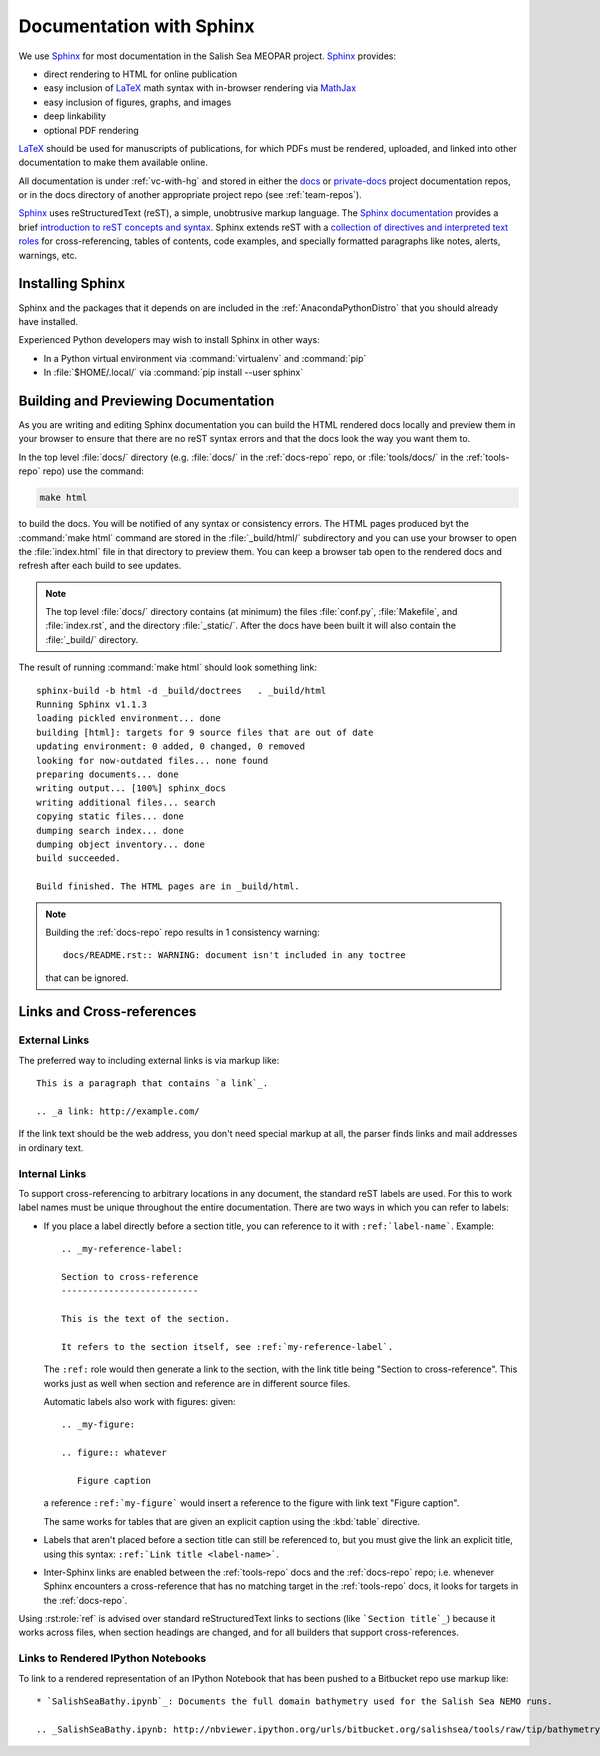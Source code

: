 Documentation with Sphinx
=========================

We use Sphinx_ for most documentation in the Salish Sea MEOPAR project.
Sphinx_ provides:

* direct rendering to HTML for online publication
* easy inclusion of LaTeX_ math syntax with in-browser rendering via MathJax_
* easy inclusion of figures, graphs, and images
* deep linkability
* optional PDF rendering

.. _Sphinx: http://sphinx-doc.org/
.. _LaTeX: http://www.latex-project.org/
.. _MathJax: http://www.mathjax.org/

LaTeX_ should be used for manuscripts of publications,
for which PDFs must be rendered,
uploaded,
and linked into other documentation to make them available online.

All documentation is under :ref:`vc-with-hg` and stored in either the docs_ or `private-docs`_ project documentation repos,
or in the docs directory of another appropriate project repo
(see :ref:`team-repos`).

.. _docs: https://bitbucket.org/salishsea/docs/
.. _private-docs: https://bitbucket.org/salishsea/private-docs/

Sphinx_ uses reStructuredText
(reST),
a simple,
unobtrusive markup language.
The `Sphinx documentation`_ provides a brief `introduction to reST concepts and syntax`_.
Sphinx extends reST with a `collection of directives and interpreted text roles`_ for
cross-referencing,
tables of contents,
code examples,
and specially formatted paragraphs like
notes,
alerts,
warnings,
etc.

.. _Sphinx documentation: http://sphinx-doc.org/contents.html
.. _introduction to reST concepts and syntax: http://sphinx-doc.org/rest.html
.. _collection of directives and interpreted text roles: http://sphinx-doc.org/markup/index.html


Installing Sphinx
-----------------

Sphinx and the packages that it depends on are included in the :ref:`AnacondaPythonDistro` that you should already have installed.

Experienced Python developers may wish to install Sphinx in other ways:

* In a Python virtual environment via :command:`virtualenv` and :command:`pip`
* In :file:`$HOME/.local/` via :command:`pip install --user sphinx`


Building and Previewing Documentation
-------------------------------------

As you are writing and editing Sphinx documentation you can build the HTML rendered docs locally and preview them in your browser to ensure that there are no reST syntax errors and that the docs look the way you want them to.

In the top level :file:`docs/` directory
(e.g. :file:`docs/` in the :ref:`docs-repo` repo,
or :file:`tools/docs/` in the :ref:`tools-repo` repo)
use the command:

.. code-block:: bash

    make html

to build the docs.
You will be notified of any syntax or consistency errors.
The HTML pages produced byt the :command:`make html` command are stored in the :file:`_build/html/` subdirectory and you can use your browser to open the :file:`index.html` file in that directory to preview them.
You can keep a browser tab open to the rendered docs and refresh after each build to see updates.

.. note::

    The top level :file:`docs/` directory contains
    (at minimum)
    the files
    :file:`conf.py`,
    :file:`Makefile`,
    and :file:`index.rst`,
    and the directory :file:`_static/`.
    After the docs have been built it will also contain the :file:`_build/` directory.

The result of running :command:`make html` should look something link::

  sphinx-build -b html -d _build/doctrees   . _build/html
  Running Sphinx v1.1.3
  loading pickled environment... done
  building [html]: targets for 9 source files that are out of date
  updating environment: 0 added, 0 changed, 0 removed
  looking for now-outdated files... none found
  preparing documents... done
  writing output... [100%] sphinx_docs
  writing additional files... search
  copying static files... done
  dumping search index... done
  dumping object inventory... done
  build succeeded.

  Build finished. The HTML pages are in _build/html.

.. note::

    Building the :ref:`docs-repo` repo results in 1 consistency warning::

      docs/README.rst:: WARNING: document isn't included in any toctree

    that can be ignored.


Links and Cross-references
--------------------------

External Links
~~~~~~~~~~~~~~

The preferred way to including external links is via markup like::

  This is a paragraph that contains `a link`_.

  .. _a link: http://example.com/

If the link text should be the web address,
you don't need special markup at all,
the parser finds links and mail addresses in ordinary text.


Internal Links
~~~~~~~~~~~~~~

To support cross-referencing to arbitrary locations in any document,
the standard reST labels are used.
For this to work label names must be unique throughout the entire documentation.  There are two ways in which you can refer to labels:

* If you place a label directly before a section title,
  you can reference to it with ``:ref:`label-name```.
  Example::

    .. _my-reference-label:

    Section to cross-reference
    --------------------------

    This is the text of the section.

    It refers to the section itself, see :ref:`my-reference-label`.

  The ``:ref:`` role would then generate a link to the section,
  with the link title being "Section to cross-reference".
  This works just as well when section and reference are in different source files.

  Automatic labels also work with figures: given::

    .. _my-figure:

    .. figure:: whatever

       Figure caption

  a reference ``:ref:`my-figure``` would insert a reference to the figure
  with link text "Figure caption".

  The same works for tables that are given an explicit caption using the
  :kbd:`table` directive.

* Labels that aren't placed before a section title can still be referenced to,
  but you must give the link an explicit title,
  using this syntax: ``:ref:`Link title <label-name>```.

* Inter-Sphinx links are enabled between the :ref:`tools-repo` docs and the :ref:`docs-repo` repo;
  i.e.
  whenever Sphinx encounters a cross-reference that has no matching target in the :ref:`tools-repo` docs,
  it looks for targets in the :ref:`docs-repo`.

Using :rst:role:`ref` is advised over standard reStructuredText links to sections
(like ```Section title`_``) because it works across files,
when section headings are changed,
and for all builders that support cross-references.


Links to Rendered IPython Notebooks
~~~~~~~~~~~~~~~~~~~~~~~~~~~~~~~~~~~

To link to a rendered representation of an IPython Notebook that has been pushed to a Bitbucket repo use markup like::

  * `SalishSeaBathy.ipynb`_: Documents the full domain bathymetry used for the Salish Sea NEMO runs.

  .. _SalishSeaBathy.ipynb: http://nbviewer.ipython.org/urls/bitbucket.org/salishsea/tools/raw/tip/bathymetry/SalishSeaBathy.ipynb
